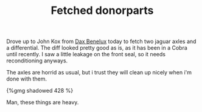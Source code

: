 #+layout: post
#+title: Fetched donorparts
#+tags: cobra donor-parts
#+type: post
#+published: true

Drove up to John Kox from [[http://www.daxbenelux.com][Dax Benelux]] today to fetch two jaguar axles
and a differential. The diff looked pretty good as is, as it has been
in a Cobra until recently. I saw a little leakage on the front seal,
so it needs reconditioning anyways.


The axles are horrid as usual, but i trust they will clean up
nicely when i'm done with them.

#+BEGIN_HTML
{%gmg shadowed 428 %}
#+END_HTML

Man, these things are heavy.
